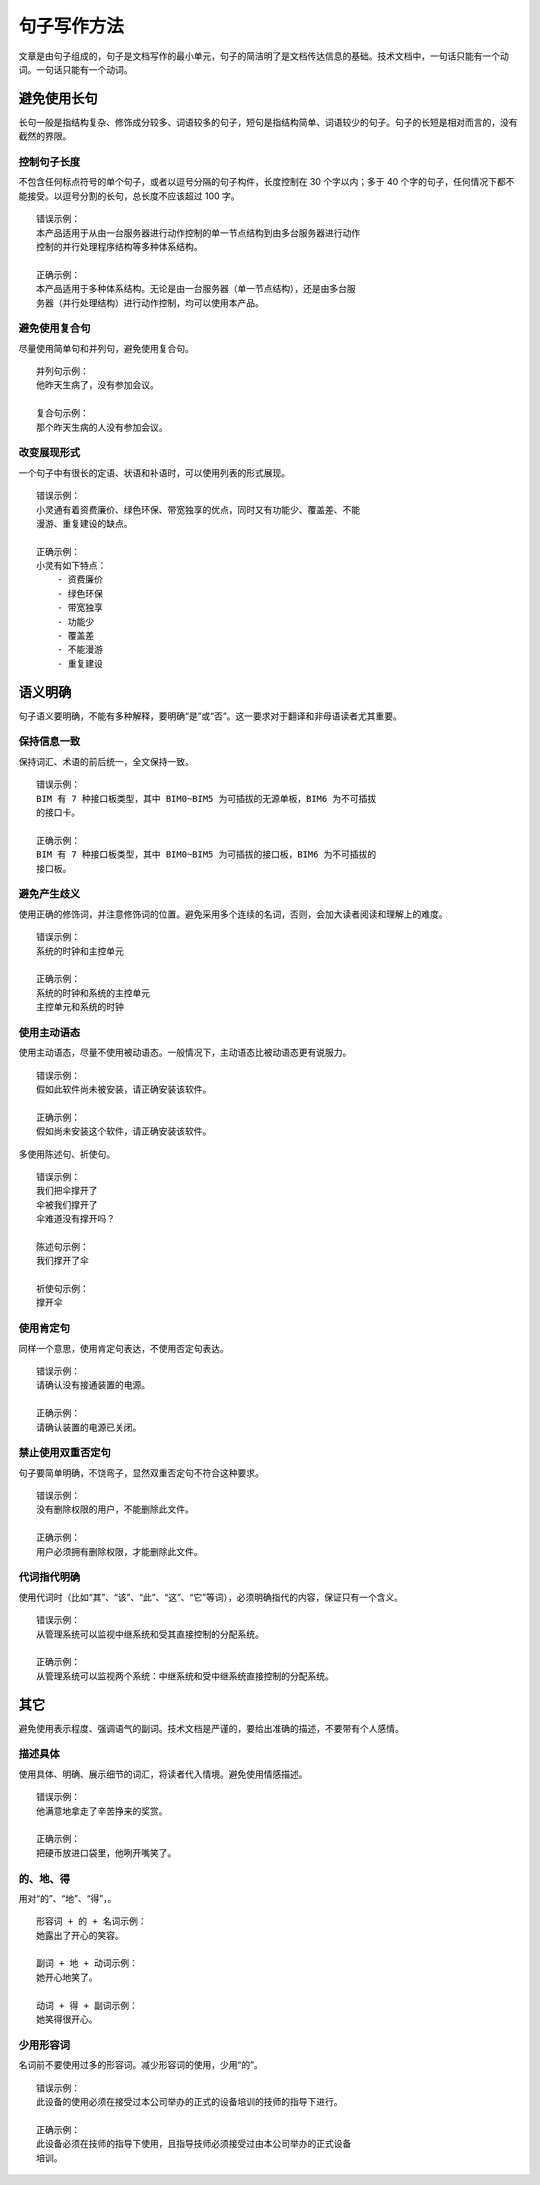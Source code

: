 句子写作方法
####################################

文章是由句子组成的，句子是文档写作的最小单元，句子的简洁明了是文档传达信息的基础。技术文档中，一句话只能有一个动词。一句话只能有一个动词。

避免使用长句
************************************

长句一般是指结构复杂、修饰成分较多、词语较多的句子，短句是指结构简单、词语较少的句子。句子的长短是相对而言的，没有截然的界限。

控制句子长度
====================================

不包含任何标点符号的单个句子，或者以逗号分隔的句子构件，长度控制在 30 个字以内；多于 40 个字的句子，任何情况下都不能接受。以逗号分割的长句，总长度不应该超过 100 字。

::

    错误示例：
    本产品适用于从由一台服务器进行动作控制的单一节点结构到由多台服务器进行动作
    控制的并行处理程序结构等多种体系结构。

    正确示例：
    本产品适用于多种体系结构。无论是由一台服务器（单一节点结构），还是由多台服
    务器（并行处理结构）进行动作控制，均可以使用本产品。


避免使用复合句
====================================

尽量使用简单句和并列句，避免使用复合句。

::

    并列句示例：
    他昨天生病了，没有参加会议。

    复合句示例：
    那个昨天生病的人没有参加会议。

改变展现形式
====================================

一个句子中有很长的定语、状语和补语时，可以使用列表的形式展现。

::

    错误示例：
    小灵通有着资费廉价、绿色环保、带宽独享的优点，同时又有功能少、覆盖差、不能
    漫游、重复建设的缺点。

    正确示例：
    小灵有如下特点：
        - 资费廉价
        - 绿色环保
        - 带宽独享
        - 功能少
        - 覆盖差
        - 不能漫游
        - 重复建设


语义明确
************************************

句子语义要明确，不能有多种解释，要明确“是”或“否”。这一要求对于翻译和非母语读者尤其重要。

保持信息一致
====================================

保持词汇、术语的前后统一，全文保持一致。

::

    错误示例：
    BIM 有 7 种接口板类型，其中 BIM0~BIM5 为可插拔的无源单板，BIM6 为不可插拔
    的接口卡。

    正确示例：
    BIM 有 7 种接口板类型，其中 BIM0~BIM5 为可插拔的接口板，BIM6 为不可插拔的
    接口板。

避免产生歧义
====================================

使用正确的修饰词，并注意修饰词的位置。避免采用多个连续的名词，否则，会加大读者阅读和理解上的难度。

::

    错误示例：
    系统的时钟和主控单元

    正确示例：
    系统的时钟和系统的主控单元
    主控单元和系统的时钟

使用主动语态
====================================

使用主动语态，尽量不使用被动语态。一般情况下，主动语态比被动语态更有说服力。

::

    错误示例：
    假如此软件尚未被安装，请正确安装该软件。

    正确示例：
    假如尚未安装这个软件，请正确安装该软件。


多使用陈述句、祈使句。

::

    错误示例：
    我们把伞撑开了
    伞被我们撑开了
    伞难道没有撑开吗？

    陈述句示例：
    我们撑开了伞

    祈使句示例：
    撑开伞

使用肯定句
====================================

同样一个意思，使用肯定句表达，不使用否定句表达。

::

    错误示例：
    请确认没有接通装置的电源。

    正确示例：
    请确认装置的电源已关闭。

禁止使用双重否定句
====================================

句子要简单明确，不饶弯子，显然双重否定句不符合这种要求。

::

    错误示例：
    没有删除权限的用户，不能删除此文件。

    正确示例：
    用户必须拥有删除权限，才能删除此文件。

代词指代明确
====================================

使用代词时（比如“其”、“该”、“此”、“这”、“它”等词），必须明确指代的内容，保证只有一个含义。

::

    错误示例：
    从管理系统可以监视中继系统和受其直接控制的分配系统。

    正确示例：
    从管理系统可以监视两个系统：中继系统和受中继系统直接控制的分配系统。


其它
************************************

避免使用表示程度、强调语气的副词。技术文档是严谨的，要给出准确的描述，不要带有个人感情。

描述具体
====================================

使用具体、明确、展示细节的词汇，将读者代入情境。避免使用情感描述。

::

    错误示例：
    他满意地拿走了辛苦挣来的奖赏。

    正确示例：
    把硬币放进口袋里，他咧开嘴笑了。

的、地、得
====================================

用对“的”、“地”、“得”，。

::

    形容词 + 的 + 名词示例：
    她露出了开心的笑容。

    副词 + 地 + 动词示例：
    她开心地笑了。

    动词 + 得 + 副词示例：
    她笑得很开心。


少用形容词
====================================

名词前不要使用过多的形容词。减少形容词的使用，少用“的”。

::

    错误示例：
    此设备的使用必须在接受过本公司举办的正式的设备培训的技师的指导下进行。

    正确示例：
    此设备必须在技师的指导下使用，且指导技师必须接受过由本公司举办的正式设备
    培训。
